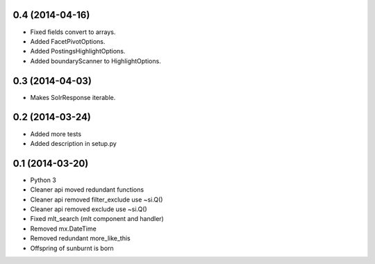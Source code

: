 0.4 (2014-04-16)
----------------

- Fixed fields convert to arrays.

- Added FacetPivotOptions.

- Added PostingsHighlightOptions.

- Added boundaryScanner to HighlightOptions.


0.3 (2014-04-03)
----------------

- Makes SolrResponse iterable.


0.2 (2014-03-24)
----------------

- Added more tests

- Added description in setup.py


0.1 (2014-03-20)
----------------

- Python 3

- Cleaner api moved redundant functions

- Cleaner api removed filter_exclude use ~si.Q()

- Cleaner api removed exclude use ~si.Q()

- Fixed mlt_search (mlt component and handler)

- Removed mx.DateTime

- Removed redundant more_like_this  

- Offspring of sunburnt is born
